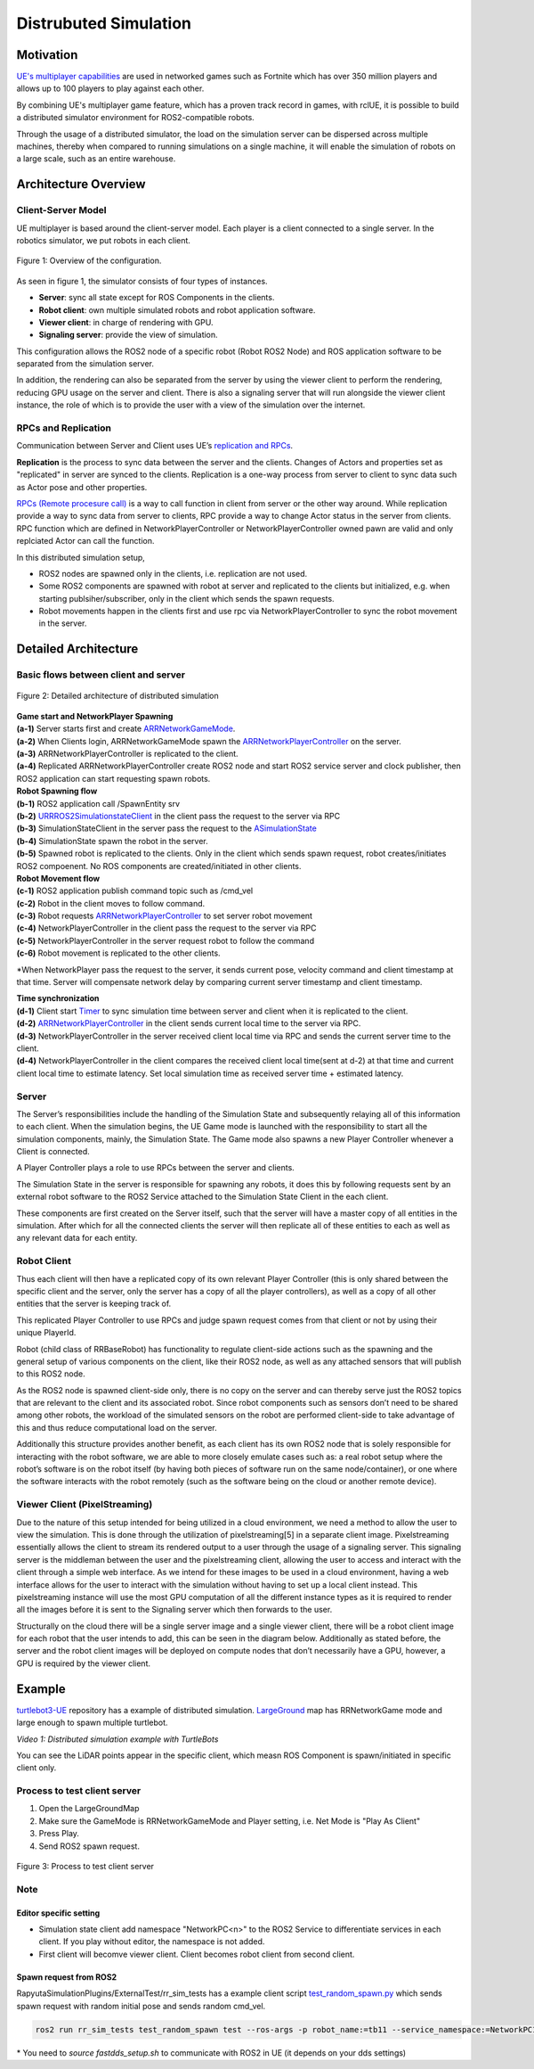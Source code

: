 ======================
Distrubuted Simulation
======================

******************************
Motivation
******************************

`UE's multiplayer capabilities <https://docs.unrealengine.com/4.27/en-US/InteractiveExperiences/Networking/>`_ 
are used in networked games such as Fortnite which has over 350 million players and allows up to 100 players to play against each other.

By combining UE's multiplayer game feature, which has a proven track record in games, with rclUE, 
it is possible to build a distributed simulator environment for ROS2-compatible robots.

Through the usage of  a distributed simulator, the load on the simulation server can be dispersed across multiple machines, 
thereby when compared to running simulations on a single machine, it will enable the simulation of robots on a large scale, 
such as an entire warehouse.


******************************
Architecture Overview
******************************

Client-Server Model
===========================

UE multiplayer is based around the client-server model. Each player is a client connected to a single server.
In the robotics simulator, we put robots in each client. 

.. figure:: images/overview_of_UE_distributed_simulation.png
   :align: center

   Figure 1: Overview of the configuration.

As seen in figure 1, the simulator consists of four types of instances. 

- **Server**: sync all state except for ROS Components in the clients.
- **Robot client**: own multiple simulated robots and robot application software.
- **Viewer client**: in charge of rendering with GPU.
- **Signaling server**: provide the view of simulation.

This configuration allows the ROS2 node of a specific robot (Robot ROS2 Node) and ROS application software 
to be separated from the simulation server. 

In addition, the rendering can also be separated from the server by using the viewer client to perform 
the rendering, reducing GPU usage on the server and client. 
There is also a signaling server that will run alongside the viewer client instance, 
the role of which is to provide the user with a view of the simulation over the internet. 

RPCs and Replication
===========================

Communication between Server and Client uses UE’s `replication and RPCs <https://docs.unrealengine.com/4.27/en-US/InteractiveExperiences/Networking/Actors/>`_.

**Replication** is the process to sync data between the server and the clients. Changes of Actors and properties set as "replicated" in server are synced to the clients.
Replication is a one-way process from server to client to sync data such as Actor pose and other properties.

`RPCs (Remote procesure call) <https://docs.unrealengine.com/4.26/en-US/InteractiveExperiences/Networking/Actors/RPCs/>`_
is a way to call function in client from server or the other way around. While replication provide a way to sync data from server to clients, 
RPC provide a way to change Actor status in the server from clients.
RPC function which are defined in NetworkPlayerController or NetworkPlayerController owned pawn are valid and only replciated Actor can call the function.

In this distributed simulation setup, 

- ROS2 nodes are spawned only in the clients, i.e. replication are not used.
- Some ROS2 components are spawned with robot at server and replicated to the clients but initialized, e.g. when starting publsiher/subscriber, only in the client which sends the spawn requests.
- Robot movements happen in the clients first and use rpc via NetworkPlayerController to sync the robot movement in the server.


******************************
Detailed Architecture
******************************

Basic flows between client and server
=====================================

.. figure:: images/details_of_UE_distributed_simulation.png
   :align: center

   Figure 2: Detailed architecture of distributed simulation

| **Game start and NetworkPlayer Spawning**
| **(a-1)** Server starts first and create `ARRNetworkGameMode <doxygen_generated/html/d0/d30/class_a_r_r_network_game_mode.html>`_.
| **(a-2)** When Clients login, ARRNetworkGameMode spawn the `ARRNetworkPlayerController <doxygen_generated/html/db/d54/class_a_r_r_network_player_controller.html>`_ on the server.
| **(a-3)** ARRNetworkPlayerController is replicated to the client.
| **(a-4)** Replicated ARRNetworkPlayerController create ROS2 node and start ROS2 service server and clock publisher, then ROS2 application can start requesting spawn robots.


| **Robot Spawning flow**
| **(b-1)** ROS2 application call /SpawnEntity srv
| **(b-2)** `URRROS2SimulationstateClient <doxygen_generated/html/d7/d6a/class_u_r_r_r_o_s2_simulation_state_client.html>`_ in the client pass the request to the server via RPC
| **(b-3)** SimulationStateClient in the server pass the request to the `ASimulationState <doxygen_generated/html/d2/dde/class_a_simulation_state.html>`_
| **(b-4)** SimulationState spawn the robot in the server.
| **(b-5)** Spawned robot is replicated to the clients. Only in the client which sends spawn request, robot creates/initiates ROS2 compoenent. No ROS components are created/initiated in other clients.


| **Robot Movement flow**
| **(c-1)** ROS2 application publish command topic such as /cmd_vel
| **(c-2)** Robot in the client moves to follow command.
| **(c-3)** Robot requests `ARRNetworkPlayerController <doxygen_generated/html/db/d54/class_a_r_r_network_player_controller.html>`_ to set server robot movement
| **(c-4)** NetworkPlayerController in the client pass the request to the server via RPC
| **(c-5)** NetworkPlayerController in the server request robot to follow the command 
| **(c-6)** Robot movement is replicated to the other clients.

*When NetworkPlayer pass the request to the server, it sends current pose, 
velocity command and client timestamp at that time. 
Server will compensate network delay by comparing current server timestamp and client timestamp.


| **Time synchronization**
| **(d-1)** Client start `Timer <https://docs.unrealengine.com/4.27/en-US/ProgrammingAndScripting/ProgrammingWithCPP/UnrealArchitecture/Timers/>`_ to sync simulation time between server and client when it is replicated to the client.
| **(d-2)**  `ARRNetworkPlayerController <doxygen_generated/html/db/d54/class_a_r_r_network_player_controller.html>`_  in the client sends current local time to the server via RPC.
| **(d-3)** NetworkPlayerController in the server received client local time via RPC and sends the current server time to the client.
| **(d-4)** NetworkPlayerController in the client compares the received client local time(sent at d-2) at that time and current client local time to estimate latency. Set local simulation time as received server time + estimated latency.

Server
===========================

The Server’s responsibilities include the handling of the Simulation State and subsequently relaying 
all of this information to each client. When the simulation begins, 
the UE Game mode is launched with the responsibility to  start all the simulation components, mainly, the Simulation State.
The Game mode also spawns a new Player Controller whenever a Client is connected. 

A Player Controller plays a role to use RPCs between the server and clients.

The Simulation State in the server is responsible for spawning any robots, 
it does this by following requests sent by an external robot software 
to the ROS2 Service attached to the Simulation State Client in the each client. 

These components are first created on the Server itself, such that the server will have a master copy of all entities in the 
simulation. After which for all the connected clients the server will then replicate all 
of these entities to each as well as any relevant data for each entity.

Robot Client
===========================

Thus each client will then have a replicated copy of its own relevant Player Controller 
(this is only shared between the specific client and the server, 
only the server has a copy of all the player controllers), 
as well as a copy of all other entities that the server is keeping track of. 

This replicated Player Controller to use RPCs and judge spawn request comes from that client or not by using their unique PlayerId. 

Robot (child class of RRBaseRobot) has functionality to regulate client-side actions such 
as the spawning and the general setup of various components on the client, 
like their ROS2 node, as well as any attached sensors that will publish to this ROS2 node. 

As the ROS2 node is spawned client-side only, there is no copy on the server and can thereby 
serve just the ROS2 topics that are relevant to the client and its associated robot. 
Since robot components such as sensors don’t need to be shared among other robots, 
the workload of the simulated sensors on the robot are performed client-side to 
take advantage of this and thus reduce computational load on the server. 

Additionally this structure provides another benefit, 
as each client has its own ROS2 node that is solely responsible for interacting 
with the robot software, we are able to more closely emulate cases such as: 
a real robot setup where the robot’s software is on the robot itself 
(by having both pieces of software run on the same node/container), 
or one where the software interacts with the robot remotely 
(such as the software being on the cloud or another remote device). 

Viewer Client (PixelStreaming)
=============================

Due to the nature of this setup intended for being utilized in a cloud environment,
we need a method to allow the user to view the simulation. 
This is done through the utilization of pixelstreaming[5] in a separate client image. 
Pixelstreaming essentially allows the client to stream its rendered output to a user through 
the usage of a signaling server. This signaling server is the middleman 
between the user and the pixelstreaming client, 
allowing the user to access and interact with the client through a simple web interface. 
As we intend for these images to be used in a cloud environment, 
having a web interface allows for the user to interact with the simulation without 
having to set up a local client instead. 
This pixelstreaming instance will use the most GPU computation of all the different instance 
types as it is required to render all the images before it is sent to 
the Signaling server which then forwards to the user.

Structurally on the cloud there will be a single server image and a single viewer client, 
there will be a robot client image for each robot that the user intends to add, 
this can be seen in the diagram below. 
Additionally as stated before, the server and the robot client images will be deployed on 
compute nodes that don’t necessarily have a GPU, however, a GPU is required by the viewer client. 


******************************
Example
******************************
`turtlebot3-UE <https://github.com/rapyuta-robotics/turtlebot3-UE>`_ repository has a example of distributed simulation.
`LargeGround <https://github.com/rapyuta-robotics/turtlebot3-UE/blob/devel/Content/Maps/LargeGround.umap>`_ map
has RRNetworkGame mode and large enough to spawn multiple turtlebot.


.. video:: _static/videos/tb3_distributed_simulation.mp4
   :width: 500
   :height: 300

*Video 1: Distributed simulation example with TurtleBots*

You can see the LiDAR points appear in the specific client, which measn ROS Component is spawn/initiated in specific client only.


Process to test client server
=============================
1. Open the LargeGroundMap
2. Make sure the GameMode is RRNetworkGameMode and Player setting, i.e. Net Mode is "Play As Client"
3. Press Play.
4. Send ROS2 spawn request. 

.. figure:: images/multiplayer_editor_setting.png
   :align: center

   Figure 3: Process to test client server

Note
=====

Editor specific setting
^^^^^^^^^^^^^^^^^^^^^^^
- Simulation state client add namespace "NetworkPC<n>" to the ROS2 Service to differentiate services in each client. If you play without editor, the namespace is not added.
- First client will becomve viewer client. Client becomes robot client from second client. 


Spawn request from ROS2
^^^^^^^^^^^^^^^^^^^^^^^
RapyutaSimulationPlugins/ExternalTest/rr_sim_tests has a example client script 
`test_random_spawn.py <https://github.com/rapyuta-robotics/RapyutaSimulationPlugins/blob/03b8be7cc3c9659205f6b14c88d3e6bef7d3bba2/ExternalTest/rr_sim_tests/rr_sim_tests/test_random_spawn.py>`_
which sends spawn request with random initial pose and sends random cmd_vel.

.. code-block:: bash
    
    ros2 run rr_sim_tests test_random_spawn test --ros-args -p robot_name:=tb11 --service_namespace:=NetworkPC1

| \* You need to `source fastdds_setup.sh` to communicate with ROS2 in UE (it depends on your dds settings)
